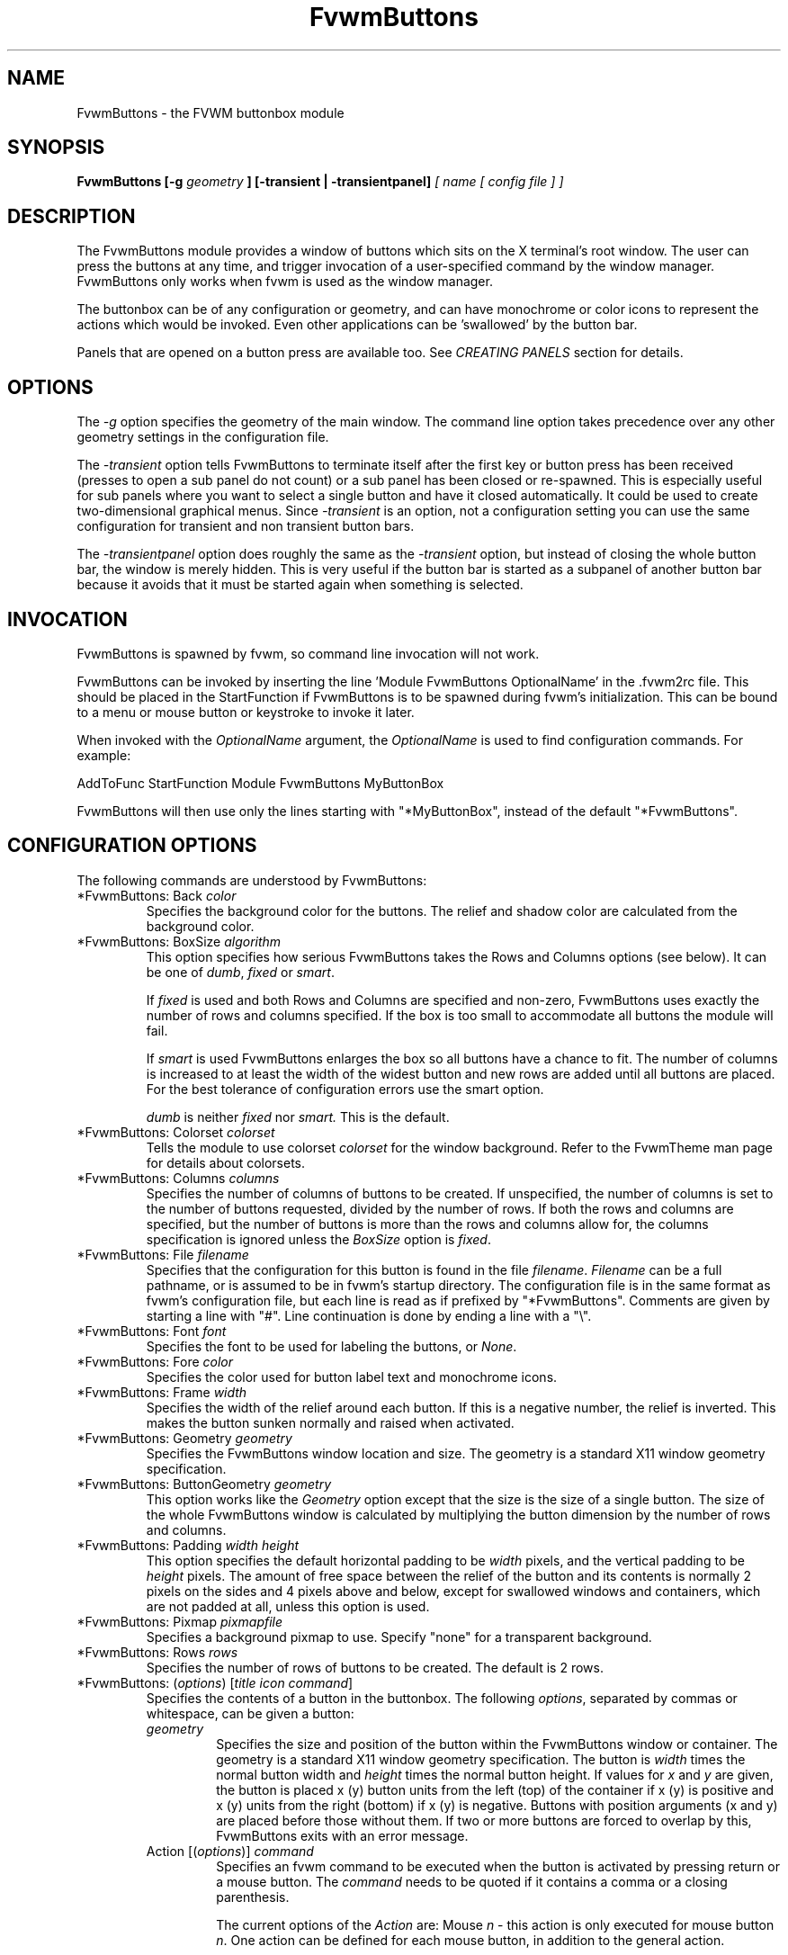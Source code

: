 .\" t # I don't know this stuff, sorry. -Jarl
.\" @(#)FvwmButtons.1	1/28/94
.TH FvwmButtons 1 "3 July 2001"
.UC
.SH NAME
FvwmButtons \- the FVWM buttonbox module
.SH SYNOPSIS

.\" I Tried this with .BI like fvwm uses, but it made a mess. dje 2/28/01
.B FvwmButtons [-g
.I geometry
.B ] [-transient | -transientpanel]
.I [ name [ config file ] ]

.SH DESCRIPTION
The FvwmButtons module provides a window of buttons which sits on the X
terminal's root window. The user can press the buttons at any time,
and trigger invocation of a user-specified command by the window
manager. FvwmButtons only works when fvwm is used as the window manager.

The buttonbox can be of any configuration or geometry, and can have
monochrome or color icons to represent the actions which would be
invoked.  Even other applications can be 'swallowed' by the button
bar.

Panels that are opened on a button press are available too.
See
.I "CREATING PANELS"
section for details.

.SH OPTIONS

The
.I -g
option specifies the geometry of the main window.
The command line option takes precedence over any other geometry settings
in the configuration file.

The
.I -transient
option tells FvwmButtons to terminate itself
after the first key or button press has been received (presses to open
a sub panel do not count) or a sub panel has been closed or re-spawned.
This is especially useful for sub panels where you want to select
a single button and have it closed automatically.  It could be used
to create two-dimensional graphical menus.  Since
.I -transient
is an option, not a configuration setting you can use the same
configuration for transient and non transient button bars.

The
.I -transientpanel
option does roughly the same as the
.I -transient
option, but instead of closing the whole button bar, the window is
merely hidden.  This is very useful if the button bar is started as
a subpanel of another button bar because it avoids that it must be
started again when something is selected.

.SH INVOCATION

FvwmButtons is spawned by fvwm, so command line invocation will not work.

FvwmButtons can be invoked by inserting the line 'Module FvwmButtons
OptionalName' in the .fvwm2rc file.
This should be placed in the StartFunction if FvwmButtons
is to be spawned during fvwm's initialization. This can be bound to a
menu or mouse button or keystroke to invoke it later.

When invoked with the \fIOptionalName\fP argument, the \fIOptionalName\fP
is used to find configuration commands.  For example:
.nf
.sp
AddToFunc StartFunction Module FvwmButtons MyButtonBox
.sp
.fi
FvwmButtons will then use only the lines
starting with "*MyButtonBox", instead of the default "*FvwmButtons".

.SH CONFIGURATION OPTIONS
The following commands are understood by FvwmButtons:

.IP "*FvwmButtons: Back \fIcolor\fP"
Specifies the background color for the buttons. The relief and shadow color
are calculated from the background color.

.IP "*FvwmButtons: BoxSize \fIalgorithm\fP"
This option specifies how serious FvwmButtons takes the Rows and Columns
options (see below). It can be one of
.IR dumb ", " fixed " or " smart .

If
.I fixed
is used and both Rows and Columns are specified and non-zero,
FvwmButtons uses exactly the number of rows and columns specified.
If the box is too small to accommodate all buttons the module will
fail.

If
.I smart
is used FvwmButtons enlarges the box so all buttons have a chance
to fit. The number of columns is increased to at least the width
of the widest button and new rows are added until all buttons are
placed. For the best tolerance of configuration errors use the
smart option.

.I dumb
is neither
.I fixed
nor
.I smart.
This is the default.

.IP "*FvwmButtons: Colorset \fIcolorset\fP"
Tells the module to use colorset \fIcolorset\fP for the window
background.  Refer to the FvwmTheme man page
for details about colorsets.

.IP "*FvwmButtons: Columns \fIcolumns\fP"
Specifies the number of columns of buttons to be created. If
unspecified, the number of columns is set to the number of buttons
requested, divided by the number of rows. If both the rows and
columns are specified, but the number of buttons is more than the
rows and columns allow for, the columns specification is ignored
unless the \fIBoxSize\fP option is \fIfixed\fP.

.IP "*FvwmButtons: File \fIfilename\fP"
Specifies that the configuration for this button is found in the file
\fIfilename\fP. \fIFilename\fP can be a full pathname, or is
assumed to be in fvwm's startup directory. The configuration file is in
the same format as fvwm's configuration file, but each line is read as
if prefixed by "*FvwmButtons". Comments are given by starting a line with
"#". Line continuation is done by ending a line with a "\\".

.IP "*FvwmButtons: Font \fIfont\fP"
Specifies the font to be used for labeling the buttons, or \fINone\fP.

.IP "*FvwmButtons: Fore \fIcolor\fP"
Specifies the color used for button label text and monochrome icons.

.IP "*FvwmButtons: Frame \fIwidth\fP"
Specifies the width of the relief around each button. If this is
a negative number, the relief is inverted.
This makes the button sunken normally and raised when activated.

.IP "*FvwmButtons: Geometry \fIgeometry\fP"
Specifies the FvwmButtons window location and size.  The geometry
is a standard X11 window geometry specification.

.IP "*FvwmButtons: ButtonGeometry \fIgeometry\fP"
This option works like the \fIGeometry\fP option except that
the size is the size of a single button.  The size of
the whole FvwmButtons window is calculated by multiplying the button
dimension by the number of rows and columns.

.IP "*FvwmButtons: Padding \fIwidth height\fP"
This option
specifies the default horizontal padding to be \fIwidth\fP pixels, and the
vertical padding to be \fIheight\fP pixels.
The amount of free space between the relief of the button and its contents
is normally 2 pixels on the sides and 4 pixels above and below, except for
swallowed windows and containers, which are not padded at all, unless
this option is used.

.IP "*FvwmButtons: Pixmap \fIpixmapfile\fP"
Specifies a background pixmap to use.  Specify "none" for a transparent
background.

.IP "*FvwmButtons: Rows \fIrows\fP"
Specifies the number of rows of buttons to be created.
The default is 2 rows.

.IP "*FvwmButtons: (\fIoptions\fP) [\fItitle icon command\fP]"
Specifies the contents of a button in the buttonbox.
The following \fIoptions\fP, separated by commas or whitespace, can be
given a button:
.\" Start relative indent:
.RS
.IP "\fIgeometry\fP"
Specifies the size and position of the button within the FvwmButtons window
or container.
The geometry is a standard X11 window geometry specification.
The button is \fIwidth\fP times the normal button width
and \fIheight\fP times the normal button height. If values for \fIx\fP and
\fIy\fP are given, the button is placed x (y) button units from the left
(top) of the container if x (y) is positive and x (y) units from the right
(bottom) if x (y) is negative.
Buttons with position arguments (x and y) are placed before
those without them. If two or more buttons are forced to overlap by this,
FvwmButtons exits with an error message.

.IP "Action [(\fIoptions\fP)] \fIcommand\fP"
Specifies an fvwm command to be executed when the button is activated
by pressing return or a mouse button. The \fIcommand\fP needs to be
quoted if it contains a comma or a closing parenthesis.

The current options of the \fIAction\fP are: Mouse \fIn\fP - this
action is only executed for mouse button \fIn\fP. One action can
be defined for each mouse button, in addition to the general
action.

In the \fIcommand\fP part, you can use a number of predefined
variables: \fI$left\fP, \fI$right\fP, \fI$top\fP and \fI$bottom\fP
are substituted by the left, right, top and bottom coordinates of
the button pressed. \fI$-left\fP, \fI$-right\fP, \fI$-top\fP and
\fI$-bottom\fP are substituted likewise, but the coordinates are
calculated from the bottom or the right edge of the screen instead
(for a button that is 5 pixels away from the right screen border,
$-right will be 5). \fI$width\fP and \fI$height\fP are replaced by
the width or height of the button. The variables \fI$fg\fP and
\fI$bg\fP are replaced with the name of the foreground or
background color set with the \fIBack\fP or \fIFore\fP option (see
below). All this is done regardless of any quoting characters. To
get a literal '$' use the string '$$'.

Example:

.nf
.sp
  *FvwmButtons: (Title xload, Action (Mouse 1) \\
    `Exec exec xload -fg $fg -bg $bg -geometry -3000-3000`)
.sp
.fi

Note: With fvwm versions prior to 2.5.0, actions could not be
assigned to a button that swallowed an application window (see
\fISwallow\fP option).  Such actions worked only when the border
around the button was clicked.  This is now possible, but to get
back the old behaviour, the \fIActionIgnoresClientWindow\fP can be
used on the button:

.nf
.sp
  *FvwmButtons: (Action beep, ActionIgnoresClientWindow, \\
     Swallow xeyes "Exec exec xeyes")
.sp
.fi

In this example, the action is only executed when you click on the
border of the button or the transparent part of the xeyes window,
but not on the xeyes window itself.

.IP "ActionIgnoresClientWindow"
See the note in the description of \fIAction\fP above.

.IP "Back \fIcolor\fP"
Specifies the background color to be used drawing this box. A relief color
and a shadow color are calculated from this.

.IP "Center"
The contents of the button is centered on the button. This is the default but
may be changed by \fILeft\fP or \fIRight\fP.

.IP "Colorset \fIcolorset\fP"
The given colorset can be applied to a container, a swallowed application
and a simple button.  To apply it to a button or container, simply put
the option in a line with a button or container description.  Drawing
backgrounds for individual buttons and containers with colorsets requires
a lot of communication with the X server.  So if you are not content
with the drawing speed of dozens of buttons with colorset backgrounds,
do not use colorsets here.  Setting colorsets as the background of
swallowed applications does not have this restriction but depends
entirely on the swallowed application.  It may work as you wish, but
since it involves fiddling with other applications' windows there is
no guarantee for anything.  I have tested three applications:
xosview works nicely with a colorset background, xload works only
with a VGradient or solid background and an analog xclock leaves a
trail painted in the background color after its hands.

If the swallowed window is an fvwm module (see the (No)FvwmModule
option to Swallow), then the
.I colorset
is not applied to the swallowed module. You should use the
.I colorset
in the module configuration. If the swallowed module
has a transparent colorset background, then the FvwmButtons
background (and not the button colorset) is seen by transparency
of the background of the swallowed module.
Refer to the man page of the FvwmTheme module for details
about colorsets.

.IP "Container [(\fIoptions\fP)]"
Specifies that this button will contain a miniature buttonbox,
equivalent to swallowing another FvwmButtons module. The options are the
same as can be given for a single button, but they affect all
the contained buttons. Options available for this use are \fIBack, Font,
Fore, Frame\fP and \fIPadding\fP. Flags for Title and Swallow options can
be set with \fITitle(flags)\fP and \fISwallow(flags)\fP.
You should also specify either "Columns \fIwidth\fP" or "Rows \fIheight\fP",
or "Rows 2" will be assumed.
For an example, see the \fISample configuration\fP section.

The container button itself (separate from the contents) can take format
options like
\fIFrame\fP and \fIPadding\fP, and commands can be bound to it. This means
you can make a sensitive relief around a container, like
.nf
.sp
  *FvwmButtons: (2x2, Frame 5, Padding 2 2, Action Beep,\\
      Container(Frame 1))
.sp
.fi
Typically you will want to at least give the container a size setting
\fIwidth\fPx\fIheight\fP.

.IP "End"
Specifies that no more buttons are defined for the current container, and
further buttons will be put in the container's parent. This option should
be given on a line by itself, i.e
.nf
.sp
  *FvwmButtons: (End)
.sp
.fi

.IP "Font \fIfontname\fP"
Specifies that the font \fIfontname\fP is to be used for labeling this button.

.IP "Fore \fIcolor\fP"
Specifies the foregound color of the title and monochrome icons in this button.

.IP "Frame \fIwidth\fP"
The relief of the button will be \fIwidth\fP pixels wide. If \fIwidth\fP
is given as a negative number, the
relief is inverted.
This makes the button sunken normally and raised when activated.

.IP "Icon \fIfilename\fP"
The name of an X11 bitmap file or XPM color icon file, containing the
icon to display on the button. FvwmButtons searches through the path
specified in the fvwm ImagePath
configuration item to find the icon file.

.IP "Left"
The contents of the button are aligned to the left. The default is to
center the contents on the button.

.IP "NoSize"
This option specifies that this button will not be considered at all when
making the initial calculations of button sizes. Useful for the odd button
that gets just a couple of pixels too large to keep in line, and therefor
blows up your whole buttonbox. "NoSize" is equivalent to "Size 0 0".

.IP "Padding \fIwidth height\fP"
The amount of free space between the relief of the button and its contents
is normally 2 pixels to the sides and 4 pixels above and below, except
for swallowed windows and containers, which are by default not padded at all.
This option sets the horizontal padding to \fIwidth\fP and the vertical
padding to \fIheight\fP.

.IP "Panel [ (\fIoptions\fP) ] \fIhangon\fP \fIcommand\fP"
Panels can be swallowed exactly like windows are swallowed by
buttons with the \fISwallow\fP command below, but they are not displayed
within the button.  Instead they are hidden until the user presses
the panel's button.  Then the panel (the window of the swallowed
application) opens with a sliding animation.  The \fIoptions\fP can
be any of the \fIflags\fP described for the Swallow command.  In addition
a direction 'left', 'right', 'up' or 'down' can be used to specify the
sliding direction.
.\" dje: Looks like there should be another indent here...
The \fIsteps animation-steps\fP option defines the number of
animation steps.

The \fIdelay ms\fP option sets the delay between the steps
of the animation in milliseconds.  Use zero for no delay.
The maximum delay is 10 seconds (10000).
It doesn't make any sense to use the delay option unless
you also use the smooth option.

The \fIsmooth\fP option causes the panel  to  redraw  between
the steps of the animation.  The sliding animation
may be smoother this way, it depends on the application,
and display speed.  The application may appear to grow
instead of sliding out.  The animation may be slower.

The
.I Hints
option causes FvwmButtons to use the applications size hints
to calculate the size of the animation steps.
.I Hints
is the default.
If the number of steps is not what you want, try using
.I NoHints.

The
.I noborder
option tells FvwmButtons to ignore the borders
of the window when calculating positions for the animation (equivalent
to set noplr and noptb in the position option).

With the \fIindicator\fP option set, FvwmButtons will draw a small
triangle in the button that will open a panel.  The triangle points
in the direction where the panel will pop up.  The \fIindicator\fP
keyword may be followed by a positive integer that specifies the
maximum width and height of the indicator.  Without this size
FvwmButtons will make the indicator fit the button.
You will probably want to use the \fIPadding\fP option to leave a
few pixels between the indicator and the frame of the button.

The \fIposition\fP option allows to place the panel. The syntax is:
.nf
.sp
position [\fIcontext-window\fP] [\fIpos\fP] [\fIx\fP \fIy\fP] [\fIborder-opts\fP]
.sp
.fi
.\" dje, even another indent to describe these suboptions.  4 indents is
.\" probably not a good idea.  Each is 1/2 inch by default...
The argument \fIcontext-window\fP can be one of: Button, Module or Root.
The  \fIcontext-window\fP is the window from which panel percentage
offsets are calculated.
Button specifies the panel's button, Module specifies FvwmButtons itself,
and Root specifies a virtual screen.
The context-window together with the sliding direction define a line segment
which is one of the borders of the context-window: the top/bottom/left/right
border for sliding up/down/left/right.

The \fIpos\fP argument can be one of: center, left or right (for sliding up
or a down) or top or bottom (for sliding left or right).
It defines the vertical (sliding up and down) or the horizontal
(sliding left and right)
position of the Panel on the line segment. For example,
for a sliding up if you use a left pos, then the left borders of the
panel and of the context-window will be aligned.

The offset values \fIx\fP and \fIy\fP specify how far the panel is
moved from it's default position. By default, the numeric value given
is interpreted as a percentage of the context window's width (height).
A trailing "p" changes the interpretation to mean "pixels".
All offset calculations are relative to the buttons location,
even when using a root context.

The \fIborder-opts\fP are: mlr, mtb, noplr and noptb.
They define which border widths are taken in account. By default,
the borders of FvwmButtons are not taken in account. mlr reverses
this default for the left and the right border and mtb reverses this default
for the top and the bottom border. Conversely, by default the borders of
the Panel are taken in account. noplr reverses this default for the left and
the right border and noptb reverses this default for the top and the bottom
border.

The defaults are sliding up with a delay of five milliseconds and
twelve animation steps. To post the panel without any animation,
set the number of steps to zero. The default position
is 'Button center'.

Please refer to the \fICREATING PANELS\fP section for further
information on panels.

Example:
.nf
.sp
  # To include the panel in a button
  *FvwmButtons: (Panel(down, delay 0, steps 16) \\
    SubPanel "Module FvwmButtons SubPanel")

  # To define the panel as an instance of
  # FvwmButtons with a different name:
  *SubPanel: (Icon my_lock.xpm, Action Exec xlock)
  *SubPanel: (Icon my_move.xpm, Action Move)
  ...
.sp
.fi

.IP "Right"
The contents of the button are aligned to the Right. The default is to
center the contents on the button.

.IP "Size \fIwidth height\fP"
Specifies that the contents of this button require \fIwidth\fP by
\fIheight\fP pixels, regardless of what size FvwmButtons calculates from
the icon and the title. A button bar with only swallowed windows will
not get very large without this option specified, as FvwmButtons does not
consider sizes for swallowing buttons. Note that this option gives the
minimum space assured; other buttons might require the buttonbox to use
larger sizes.

.IP "Swallow [(\fIflags\fP)] \fIhangon\fP \fIcommand\fP"
Causes FvwmButtons to execute \fIcommand\fP, and when a window matching the
name \fIhangon\fP appears, it is captured and swallowed into this button.
Swallow replaces the variables \fI$fg\fP and \fI$bg\fP as described
above for the \fIAction\fP option (but if you use the UseOld and NoClose
options the application will not be restarted when FvwmButtons is restarted
and thus will not get the new colors - if you changed them).
An example:
.nf
.sp
  *FvwmButtons: (Swallow XClock 'Exec xclock -geometry -3000-3000 &')
.sp
.fi
takes the first window whose name, class, or resource is "XClock" and
displays it in the button.
If no matching window is found, the "Exec" command
creates one.  The argument "-geometry -3000-3000" is used so
that the window is first drawn out of sight before its swallowed into
FvwmButtons.

Modules can be swallowed by specifying
the module instead of 'Exec whatever', like:
.nf
.sp
  *FvwmButtons(Swallow "FvwmPager" "FvwmPager 0 0")
.sp
.fi
The flags that can be given to swallow are:

NoClose / Close -
Specifies whether the swallowed program in this button will be un-swallowed
or closed when FvwmButtons exits cleanly. "NoClose" can be combined with
"UseOld" to have windows survive a restart of the window manager. The default
setting is "Close".

NoHints / Hints -
Specifies whether hints from the swallowed program in this
button will be ignored or not, useful in forcing a window to resize itself
to fit its button. The default value is "Hints".

NoKill / Kill -
Specifies whether the swallowed program will be closed by killing it or by
sending a message to it. This can be useful in ending programs that
doesn't accept window manager protocol. The default value is "NoKill".
This has no effect if "NoClose" is specified.

NoRespawn / Respawn -
Specifies whether the swallowed program is to be re-spawned (re-started)
if it dies.
If "Respawn" is specified, the program is re-spawned using the original
\fIcommand\fP. Use this option with care, the program might have a
legitimate reason to die.

NoOld / UseOld -
Specifies whether the button will try to swallow an existing window matching
the \fIhangon\fP name before spawning one itself with \fIcommand\fP.
The default value is "NoOld".
"UseOld" can be combined with "NoKill" to have windows survive a restart of
the window manager. If you want FvwmButtons to swallow an old window, and not
spawn one itself if failing, let the \fIcommand\fP be "Nop":
.nf
.sp
  *FvwmButtons: (Swallow (UseOld) "Console" Nop)
.sp
.fi
If you want to be able to start it yourself, combine it with an action:
.nf
.sp
  *FvwmButtons: (Swallow (UseOld) "Console" Nop, \\
               Action `Exec "Console" console &`)
.sp
.fi
NoTitle / UseTitle -
Specifies whether the title of the button will be taken from the swallowed
window's title or not. If "UseTitle" is given, the title on the button
changes dynamically to reflect the window name. The default is "NoTitle".

NoFvwmModule / FvwmModule -
By default, FvwmButtons treats the swallowed window as an fvwm module window
if the 4 first letters of the
.I command
is "Fvwm" or the 6 first letters of the
.I command
is "Module".
NoFvwmModule and FvwmModule override this logic.

.IP "Title [(\fIoptions\fP)] \fIname\fP"
Specifies the title to be written on the button.
Whitespace can be included in the title by quoting it.
If a title at any time is too long for
its buttons, characters are chopped of one at a time until it fits.
If \fIjustify\fP is "Right", the head is removed, otherwise its tail is
removed.
These \fIoptions\fP can be given to Title:

Center - The title is centered horizontally. This is the default.

Left - The title is justified to the left side.

Right - The title is justified to the right side.

Side - Causes the title to appear on the right hand side of
any icon or swallowed window, instead of below which is the default.
If you use small icons, and combine this with the "Left" or "Right" option,
you can get a look similar to fvwm's menus.

.IP "Legacy fields [\fItitle icon command\fP]"
These fields are kept for compatibility with previous versions of
FvwmButtons, and their use is discouraged.
The \fItitle\fP field is similar to the option
Title \fIname\fP. If the title field is "-", no title is displayed.
The \fIicon\fP field is similar to the option
Icon \fIfilename\fP. If the icon field is "-" no icon is displayed.
The \fIcommand\fP field is similar to the option
Action \fIcommand\fP or alternatively Swallow "\fIhangon\fP" \fIcommand\fP.
.IP "The \fIcommand\fP"
Any fvwm command is recognized by FvwmButtons.
See fvwm(1) for more infomation.

The Exec command has a small extension when used in Actions,
its syntax is:
.nf
.sp
  Exec ["hangon"] command
.sp
.fi
Example:
.nf
.sp
  *FvwmButtons(Action Exec "xload" xload)
.sp
.fi
The hangon string must be enclosed in double quotes.
When FvwmButtons finds such an Exec command, the button remains
pushed in until a window whose name or class matches the
quoted portion of the command is encountered. This is intended to
provide visual feedback to the user that the action he has requested
will be performed. If the quoted portion
contains no characters, then the button will pop out immediately.
Note that users can continue pressing the button, and re-executing the
command, even when it looks "pressed in."

.IP "Quoting"
Any string which contains whitespace must be quoted. Contrary to
earlier versions commands no longer need to be quoted. In this
case any quoting character will be passed on to the application
untouched. Only commas ',' and closing parentheses ')' have to
be quoted inside a command.
Quoting can be done with any of the three quotation characters;
single quote:

  'This is a "quote"',

double quote:

  "It's another `quote'",

and back quote:

  `This is a strange quote`.

The back quoting is unusual but used on purpose,
if you use a preprocessor like FvwmCpp and want it to get into your
commands, like this:
.nf
.sp
  #define BG gray60
  *FvwmButtons: (Swallow "xload" `Exec xload -bg BG &`)
.sp
.fi
Any single character can be quoted with a preceding
backslash '\'.
.RE
.\" End relative indent
.SH CREATING PANELS

Former versions of FvwmButtons (fvwm 2.0.46 to 2.3.6)
had a different way of handling panels.
You can not use
your old panel configuration with the new panel feature.  Read
"CONVERTING OLD PANEL CONFIGURATIONS" for more
information.

.SS HOW TO CREATE NEW PANELS

Any program that can be launched from within fvwm and that has
a window can be used as a panel.  A terminal window could
be your panel, or some application like xload or xosview or
another fvwm module, including FvwmButtons itself.  All you need
to know is how to start your application from fvwm.

The button that invokes the panel is as easily configured as any
other button.  Essentially you need nothing more than the \fIPanel\fP
option:

.nf
.sp
*FvwmButtons: (Panel my_first_panel \\
  "Module FvwmButtons -g -30000-30000 my_first_panel")
*FvwmButtons: (Panel my_second_panel \\
  "Exec exec xterm -g -30000-30000 -n my_second_panel")
.sp
.fi

This works like the \fISwallow\fP option.  The
difference is that the application is not put into the button
when it starts up but instead hidden from view.  When you
press the button for the panel the window slides into view.
The '-g -30000-30000' option tells the application that it
should be created somewhere very far to the top and left of
your visible screen.  Otherwise you would see it flashing for
a moment when FvwmButtons starts up.  Some applications do not
work well with this kind of syntax so you may have to live with
the short flashing of the window.  If you want to make a panel
from another instance of FvwmButtons you can do so, but you must
give it a different name ('my_first_panel' in above example).
If you run FvwmButtons under the same name, new panels will be
created recursively until your system runs out of resources and
FvwmButtons crashes! To configure a second button bar with a
different name, simply put '*new_name' in place of '*FvwmButtons'
in your configuration file.  If you are not
familiar with the \fISwallow\fP option or if you want to learn
more about how 'swallowing' panels works, refer to the
description of the \fISwallow\fP option.

Now that your panel basically works you will want to tune it
a bit.  You may not want a window title on the panel.  To disable
the title use the fvwm \fIStyle\fP command.  If your button bar
is 'sticky' you may want to make the panel sticky too.  And
probably the panel window should have no icon in case it is
iconified.

.nf
.sp
Style name_of_panel_window NoTitle, Sitcky, NoIcon
.sp
.fi

You may want your panel to stay open only until you select
something in it.  You can give FvwmButtons the
\fI-transientpanel\fP option after the -g option in the command.
FvwmPager has a similar option '-transient'.

Last, but not least, you can now put an icon, a title or a small
arrow in the button so that you can see what it is for.
A title or icon can be specified as usual.  To activate the arrow,
just add '(indicator)' after the 'Panel' keyword in the example
above and the \fIPadding\fP option to leave a few pixels between
the arrow and the border of the button.  An optional direction
in which the panel is opened can be given too:

.nf
.sp
*FvwmButtons: (Padding 2, Panel(down, indicator) my_first_panel \\
  "Module FvwmButtons -g -30000-30000 -transientpanel my_first_panel")
.sp
.fi

There are several more options to configure how your panel works,
for example the speed and smoothness of the sliding animation. Please
refer to the description of the \fIPanel\fP option for further details.

.SS CONVERTING OLD PANEL CONFIGURATIONS

With the old panel feature you first had one or more lines
defining panels in your main FvwmButtons configuration:

.nf
.sp
...
*FvwmButtons(Title WinOps,Panel WinOps)
*FvwmButtons(Title Tools ,Panel Tools)
...
.sp
.fi

After the last configuration line for the main panel the
configuration of the first panel followed, introduced with
a line beginning with *FvwmButtonsPanel:

.nf
.sp
*FvwmButtonsPanel WinOps
*FvwmButtonsBack bisque2
...

*FvwmButtonsPanel Tools
*FvwmButtonsBack bisque2
...
.sp
.fi

And perhaps you had style commands for you panels:

.nf
.sp
Style FvwmButtonsPanel Title, NoHandles, BorderWidth 0
Style FvwmButtonsPanel NoButton 2, NoButton 4, Sticky
.sp
.fi

The new configuration looks much the same, but now the
configuration of the main panel is independent of the
configuration of the sub panels.  The lines invoking the panels
use the same syntax as the Swallow option, so you simply
add the name of the window to use as a panel and the command to
execute instead of the panel name.  Note that you give the new
instance of FvwmButtons a different name.

.nf
.sp
*FvwmButtons: (Title WinOps, Panel WinOps \\
  "Module FvwmButtons WinOps")
*FvwmButtons: (Title Tools , Panel Tools \\
  "Module FvwmButtons Tools")
.sp
.fi

If you used something like 'Panel-d' you now have to use 'Panel(down)'
instead.  To make the new panel vanish as soon as a button was selected
start FvwmButtons with the '-transientpanel' option:

.nf
.sp
*FvwmButtons: (Title Tools , Panel(down) Tools \\
  "Module FvwmButtons -transientpanel Tools")
.sp
.fi

The rest of the configuration is very easy to change.  Delete
the lines '*FvwmButtonsPanel <name>' and add <name> to all of
the following configuration lines for the panel instead. Use
the same name in your Style commands:

.nf
.sp
*WinOps: Back bisque2
...
*Tools: Back bisque2
...
Style "WinOps" Title, NoHandles, BorderWidth 0
Style "WinOps" NoButton 2, NoButton 4, Sticky
Style "Tools" Title, NoHandles, BorderWidth 0
Style "Tools" NoButton 2, NoButton 4, Sticky
.sp
.fi

That's it.  The new panels are much more flexible.  Please
refer to other parts of this documentation for details.

.SS WHY WAS THE PANEL FEATURE REWRITTEN?

There are several reasons.  The most important one is that the
program code implementing the panels was very disruptive and
caused a lot of problems.  At the same time it made writing new
features for FvwmButtons difficult at best.  The second reason is
that most users were simply unable to make it work - it was way
too complicated.  Even I (the author of the new code) had to spend
several hours before I got it working the first time.  The third
reason is that the new panels are more versatile.  Any application
can be a panel in FvwmButtons, not just other instances of FvwmButtons
itself.  So I sincerely hope that nobody is angry about the change.
Yes - you have to change your configuration, but the new feature is
much easier to configure, especially if you already know how the
Swallow option works.

.SH ARRANGEMENT ALGORITHM

FvwmButtons tries to arrange its buttons as best it can, by using
recursively, on each container including the buttonbox itself,
the following algorithm.
.IP "Getting the size right"
First it calculates the number of button unit areas it will need, by adding
the width times the height in buttons of each button. Containers are
for the moment considered a normal button.
Then it considers the given \fIrows\fP and \fIcolumns\fP arguments.
If the number of rows is given, it will calculate how many columns are needed,
and stick to that, unless \fIcolumns\fP is larger, in which case you will
get some empty space at the bottom of the buttonbox.
If the number of columns is given, it calculates how many rows it needs
to fit all the buttons.
If neither is given, it assumes you want two rows, and finds the number of
columns from that.
If the BoxSize option is set to \fIsmart\fP at least the height/width of
the tallest/widest button is used while the \fIfixed\fP value prevents the
box from getting resized if both \fIrows\fP and \fIcolumns\fP have been set
to non-zero.
.IP "Shuffling buttons"
Now it has a large enough area to place the buttons in, all that is left is
to place them right. There are two kinds of buttons: fixed and floating
buttons. A fixed button is forced to a specific slot in the button box by
a x/y geometry argument. All other buttons are considered floating. Fixed
buttons are placed first. Should a fixed button overlap another one or shall
be place outside the buttons window, FvwmButtons exits with an error message.
After that the floating buttons are placed.
The algorithm tries to place the buttons in a left to right, top to bottom
western fashion. If a button fits at the suggested position it is placed
there, if not the current slot stays empty and the slot to the right will
be considered. After the button has been placed, the next button is tried
to be placed in the next slot and so on until all buttons are placed.
Additional rows are added below the bottom line of buttons until all buttons
are placed if necessary if the BoxSize option \fIsmart\fP is used.
.IP "Containers"
Containers are arranged by the same algorithm, in fact they are shuffled
recursively as the algorithm finds them.
.IP "Clarifying example"
An example might be useful here: Suppose you have 6 buttons, all unit sized
except number two, which is 2x2. This makes for 5 times 1 plus 1 times 4
equals 9 unit buttons total area. Assume you have requested 3 columns.
.nf
.sp
1) +---+---+---+   2) +---+---+---+   3) +---+---+---+
   | 1 |       |      | 1 |       |      | 1 |       |
   +---+       +      +---+   2   +      +---+   2   +
   |           |      |   |       |      | 3 |       |
   +           +      +   +---+---+      +---+---+---+
   |           |      |           |      |   |   |   |
   +-----------+      +---+-------+      +---+---+---+

4) +---+---+---+   5) +---+-------+   6) +---+-------+
   | 1 |       |      | 1 |       |      | 1 |       |
   +---+   2   +      +---+   2   |      +---+   2   |
   | 3 |       |      | 3 |       |      | 3 |       |
   +---+---+---+      +---+---+---+      +---+-------+
   | 4 |       |      | 4 | 5 |   |      | 4 | 5 | 6 |
   +---+---+---+      +---+---+---+      +---+---+---+
.sp
.fi
.IP "What size will the buttons be?"
When FvwmButtons has read the icons and fonts that are required by its
configuration, it can find out which size is needed for every non-swallowing
button. The unit button size of a container is set to be large enough to
hold the largest button in it without squeezing it. Swallowed windows
are simply expected to be comfortable with the button size they get
from this scheme. If a particular configuration requires more space
for a swallowed window, it can be set in that button's configuration line
using the option "Size \fIwidth height\fP". This will tell FvwmButtons
to give this button at least \fIwidth\fP by \fIheight\fP pixels inside
the relief and padding.

.SH SAMPLE CONFIGURATION
The following are excepts from a .fvwm2rc file which describe FvwmButtons
initialization commands:

.nf
.sp
##########################################################
# Load any modules which should be started during fvwm
# initialization

# Make sure FvwmButtons is always there.
AddToFunc StartFunction  "I" Module FvwmButtons

# Make it titlebar-less, sticky, and give it an icon
Style "FvwmButtons"	Icon toolbox.xpm, NoTitle, Sticky

# Make the menu/panel look like CDE
Style "WinOps" Title, NoHandles, BorderWidth 0
Style "WinOps" NoButton 2, NoButton 4, Sticky
Style "Tools" Title, NoHandles, BorderWidth 0
Style "Tools" NoButton 2, NoButton 4, Sticky

##########################################################
DestroyModuleConfig FvwmButtons: *
*FvwmButtons: Fore Black
*FvwmButtons: Back rgb:90/80/90
*FvwmButtons: Geometry -135-5
*FvwmButtons: Rows 1
*FvwmButtons: BoxSize smart
*FvwmButtons: Font -*-helvetica-medium-r-*-*-12-*
*FvwmButtons: Padding 2 2

*FvwmButtons: (Title WinOps, Panel WinOps \\
  "Module FvwmButtons -transientpanel WinOps")
*FvwmButtons: (Title Tools, Panel Tools   \\
  "Module FvwmButtons -transientpanel Tools")

*FvwmButtons: (Title Resize, Icon resize.xpm,  Action Resize)
*FvwmButtons: (Title Move,   Icon arrows2.xpm, Action Move  )
*FvwmButtons: (Title Lower,  Icon Down,        Action Lower )
*FvwmButtons: (Title Raise,  Icon Up,          Action Raise )
*FvwmButtons: (Title Kill,   Icon bomb.xpm,    Action Destroy)

*FvwmButtons: (1x1,Container(Rows 3,Frame 1))
*FvwmButtons: (Title Dopey ,Action                          \\
    `Exec "big_win" xterm -T big_win -geometry 80x50 &`)
*FvwmButtons: (Title Snoopy, Font fixed, Action             \\
    `Exec "small_win" xterm -T small_win &`)
*FvwmButtons: (Title Smokin')
*FvwmButtons: (End)

*FvwmButtons: (Title Xcalc, Icon rcalc.xpm,                 \\
             Action `Exec "Calculator" xcalc &`)
*FvwmButtons: (Title XMag, Icon magnifying_glass2.xpm,      \\
             Action `Exec "xmag" xmag &`)
*FvwmButtons: (Title Mail, Icon mail2.xpm,                  \\
             Action `Exec "xmh" xmh &`)
*FvwmButtons: (4x1, Swallow "FvwmPager" `FvwmPager 0 3`     \\
             Frame 3)

*FvwmButtons: (Swallow(UseOld,NoKill) "xload15" `Exec xload \\
     -title xload15 -nolabel -bg rgb:90/80/90 -update 15    \\
     -geometry -3000-3000 &`)
.sp
.fi

The last lines are a little tricky - one spawns an FvwmPager module, and
captures it to display in a quadruple width button.
is used, the Pager will be as big as possible within the button's relief.

The final line is even more magic. Note the combination of \fIUseOld\fP
and \fINoKill\fP, which will try to swallow an existing window with the
name "xload15" when starting up (if failing: starting one with the
specified command), which is un-swallowed when ending FvwmButtons.
The swallowed application is started with "-geometry -3000-3000"
so that it will not be visible until its swallowed.

The other panels are specified after the root panel:

.nf
.sp
########## PANEL WinOps
*WinOps: Back bisque2
*WinOps: Geometry -3-3
*WinOps: Columns 1

*WinOps: (Title Resize, Icon resize.xpm,  Action Resize)
*WinOps: (Title Move,   Icon arrows2.xpm, Action Move  )
*WinOps: (Title Lower,  Icon Down,        Action Lower )
*WinOps: (Title Raise,  Icon Up,          Action Raise )

########## PANEL Tools
*Tools: Back bisque2
*Tools: Geometry -1-1
*Tools: Columns 1

*Tools: (Title Kill,    Icon bomb.xpm,    Action Destroy)
.sp
.fi

The color specification \fIrgb:90/80/90\fP is actually the most
correct way of specifying independent colors in X, and should be
used instead of the older \fI#908090\fP. If the latter specification
is used in your configuration file, you should be sure to escape
the hash in any of the \fIcommand\fPs which will be executed, or
fvwm will consider the rest of the line a comment.

Note that with the x/y geometry specs you can easily build button
windows with gaps. Here is another example. You can not accomplish
this without geometry specs for the buttons:
.nf
.sp
##########################################################

# Make it titlebar-less, sticky, and give it an icon
Style "FvwmButtons"	Icon toolbox.xpm, NoTitle, Sticky

*FvwmButtons: Font        5x7
*FvwmButtons: Back rgb:90/80/90
*FvwmButtons: Fore        black
*FvwmButtons: Frame       1
# 9x11 pixels per button, 4x4 pixels for the frame
*FvwmButtons: Geometry    580x59+0-0
*FvwmButtons: Rows        5
*FvwmButtons: Columns     64
*FvwmButtons: BoxSize     fixed
*FvwmButtons: Padding     1 1

# Pop up a module menu directly above the button.
*FvwmButtons: (9x1+3+0, Padding 0, Title "Modules",   \\
  Action `Menu Modulepopup rectangle $wx$h+$l+$t o+50 -100m`)

# first row of buttons from left to right:
*FvwmButtons: (3x2+0+1, Icon my_lock.xpm, Action `Exec xlock`)
*FvwmButtons: (3x2+3+1, Icon my_recapture.xpm, Action Recapture)
*FvwmButtons: (3x2+6+1, Icon my_resize.xpm, Action Resize)
*FvwmButtons: (3x2+9+1, Icon my_move.xpm, Action Move)
*FvwmButtons: (3x2+12+1, Icon my_fvwmconsole.xpm,     \\
  Action 'Module FvwmConsole')

# second row of buttons from left to right:
*FvwmButtons: (3x2+0+3, Icon my_exit.xpm, Action QuitSave)
*FvwmButtons: (3x2+3+3, Icon my_restart.xpm, Action Restart)
*FvwmButtons: (3x2+6+3, Icon my_kill.xpm, Action Destroy)
*FvwmButtons: (3x2+9+3, Icon my_shell.xpm, Action 'Exec rxvt')

# big items
*FvwmButtons: (10x5, Swallow (NoKill, NoCLose)        \\
  "FvwmPager" 'FvwmPager * * -geometry 40x40-1024-1024')
*FvwmButtons: (6x5, Swallow "FvwmXclock" `Exec xclock \\
  -name FvwmXclock -geometry 40x40+0-3000 -padding 1  \\
  -analog -chime -bg rgb:90/80/90`)
*FvwmButtons: (13x5, Swallow (NoClose)                \\
"FvwmIconMan" 'Module FvwmIconMan')
*FvwmButtons: (20x5, Padding 0, Swallow "xosview"     \\
  `Exec /usr/X11R6/bin/xosview -cpu -int -page -net   \\
  -geometry 100x50+0-3000 -font 5x7`)
.sp
.fi

.SH BUGS

The action part of the Swallow option must be quoted if it contains
any whitespace character.

.SH COPYRIGHTS
The FvwmButtons program, and the concept for interfacing this module to
the Window Manager, are all original work by Robert Nation.

Copyright 1993, Robert Nation. No guarantees or warranties or anything
are provided or implied in any way whatsoever. Use this program at your
own risk. Permission to use this program for any purpose is given,
as long as the copyright is kept intact.

Further modifications and patching by Jarl Totland, copyright 1996.
The statement above still applies.

.SH AUTHOR
Robert Nation.  Somewhat enhanced by Jarl Totland, Jui-Hsuan Joshua Feng.
